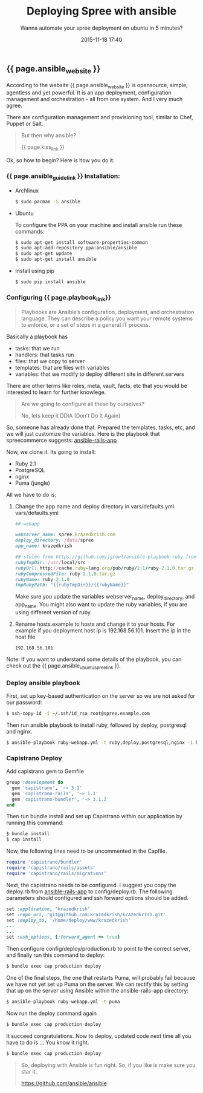 #+LAYOUT: post
#+TITLE: Deploying Spree with ansible
#+SUBTITLE: Wanna automate your spree deployment on ubuntu in 5 minutes?
#+DATE: 2015-11-18 17:40
#+liquid: enabled
#+comments: true
#+ansible_website: <a href="http://www.ansible.com/" target="_blank">Ansible</a>
#+ansible_guide_link: <a href="http://docs.ansible.com/ansible/intro_installation.html" target="_blank">Installation:</a>
#+spreecommerce_link: <a href="http://spreecommerce.com/" target="_blank">Spree Commerce</a>
#+spree_link: <a href="http://spreecommerce.com/" target="_blank">Spree</a>
#+kiss_link: <a href="https://en.wikipedia.org/wiki/KISS_principle" target="_blank">Keep It Simple, Stupid (KISS)</a>
#+playbook_link: <a href="http://docs.ansible.com/ansible/playbooks.html" target="_blank">playbook</a>
#+ansible_ubuntu_spree_link: <a href="https://guides.spreecommerce.com/developer/ansible-ubuntu.html" target="_blank">official spree guide</a>

** {{ page.ansible_website }}
According to the website {{ page.ansible_website }} is opensource, simple, agentless and yet powerful. It is an app deployment, configuration management and orchestration - all from one system. And I very much agree.

There are configuration management and provisioning tool, similar to Chef, Puppet or Salt.

#+BEGIN_QUOTE
But then why ansible?

{{ page.kiss_link }}
#+END_QUOTE

Ok, so how to begin? Here is how you do it:
*** {{ page.ansible_guide_link }} Installation:

- Archlinux
 
  #+BEGIN_SRC sh
  $ sudo pacman -S ansible
  #+END_SRC

- Ubuntu

  To configure the PPA on your machine and install ansible run these commands:

  #+BEGIN_SRC sh
  $ sudo apt-get install software-properties-common
  $ sudo apt-add-repository ppa:ansible/ansible
  $ sudo apt-get update
  $ sudo apt-get install ansible
  #+END_SRC

- Install using pip

  #+BEGIN_SRC sh
  $ sudo pip install ansible
  #+END_SRC

*** Configuring {{ page.playbook_link}}
#+BEGIN_QUOTE
Playbooks are Ansible’s configuration, deployment, and orchestration language. They can describe a policy you want your remote systems to enforce, or a set of steps in a general IT process.
#+END_QUOTE

Basically a playbook has
- tasks:
  that we run
- handlers:
  that tasks run
- files:
  that we copy to server
- templates: 
  that are files with variables
- variables:
  that we modify to deploy different site in different servers

There are other terms like roles, meta, vault, facts, etc that you would be interested to learn for further knowlege.

#+BEGIN_QUOTE
Are we going to configure all these by ourselves?

No, lets keep it DDIA (Don't Do It Again)
#+END_QUOTE

So, someone has already done that. Prepared the templates, tasks, etc, and we will just customize the variables. Here is the playbook that spreecommerce suggests: [[https://github.com/radar/ansible-rails-app][ansible-rails-app]]

Now, we clone it. Its going to install:

- Ruby 2.1
- PostgreSQL
- nginx
- Puma (jungle)

All we have to do is:
1) Change the app name and deploy directory in vars/defaults.yml.
   vars/defaults.yml

  #+BEGIN_SRC ruby
  ## webapp
  
  webserver_name: spree.krazedkrish.com
  deploy_directory: /data/spree
  app_name: krazedkrish
  
  ## stolen from https://github.com/jgrowl/ansible-playbook-ruby-from-src
  rubyTmpDir: /usr/local/src
  rubyUrl: http://cache.ruby-lang.org/pub/ruby/2.1/ruby-2.1.0.tar.gz
  rubyCompressedFile: ruby-2.1.0.tar.gz
  rubyName: ruby-2.1.0
  tmpRubyPath: "{{rubyTmpDir}}/{{rubyName}}"
  #+END_SRC
  
  Make sure you update the variables webserver_name, deploy_directory, and app_name. You might also want to update the ruby variables, if you are using different version of ruby.

2) Rename hosts.example to hosts and change it to your hosts. For example if you deployment host ip is 192.168.56.101. Insert the ip in the host file
  #+BEGIN_SRC
  192.168.56.101
  #+END_SRC

Note: If you want to understand some details of the playbook, you can check out the {{ page.ansible_ubuntu_spree_link }}.

*** Deploy ansible playbook
First, set up key-based authentication on the server so we are not asked for our password:

#+BEGIN_SRC sh
$ ssh-copy-id -i ~/.ssh/id_rsa root@spree.example.com
#+END_SRC

Then run ansible playbook to install ruby, followed by deploy, postgresql and nginx.

#+BEGIN_SRC sh
$ ansible-playbook ruby-webapp.yml -t ruby,deploy,postgresql,nginx -i hosts
#+END_SRC

*** Capistrano Deploy

Add capistrano gem to Gemfile 

#+BEGIN_SRC ruby
group :development do
  gem 'capistrano', '~> 3.1'
  gem 'capistrano-rails', '~> 1.1'
  gem 'capistrano-bundler', '~> 1.1.2'
end
#+END_SRC

Then run bundle install and set up Capistrano within our application by running this command:

#+BEGIN_SRC sh
$ bundle install
$ cap install
#+END_SRC

Now, the following lines need to be uncommented in the Capfile.
#+BEGIN_SRC ruby
require 'capistrano/bundler'
require 'capistrano/rails/assets'
require 'capistrano/rails/migrations'
#+END_SRC

Next, the capistrano needs to be configured. I suggest you copy the deploy.rb from [[https://github.com/radar/ansible-rails-app][ansible-rails-app]] to config/deploy.rb. The following parameters should configured and ssh forward options should be added.
#+BEGIN_SRC ruby
set :application, 'krazedkrish'
set :repo_url, 'git@github.com:krazedkrish/krazedkrish.git'
set :deploy_to, '/home/deploy/www/krazedkrish'
...
...
set :ssh_options, {:forward_agent => true}
#+END_SRC

Then configure config/deploy/production.rb to point to the correct server, and finally run this command to deploy:

#+BEGIN_SRC sh
$ bundle exec cap production deploy
#+END_SRC

One of the final steps, the one that restarts Puma, will probably fail because we have not yet set up Puma on the server. We can rectify this by setting that up on the server using Ansible within the ansible-rails-app directory:

#+BEGIN_SRC sh
$ ansible-playbook ruby-webapp.yml -t puma
#+END_SRC

Now run the deploy command again

#+BEGIN_SRC sh
$ bundle exec cap production deploy
#+END_SRC

It succeed congratulations. Now to deploy, updated code next time all you have to do is ... You know it right.

#+BEGIN_SRC sh
$ bundle exec cap production deploy
#+END_SRC

#+BEGIN_QUOTE
So, deploying with Ansible is fun right. So, if you like is make sure you star it.

[[https://github.com/ansible/ansible][https://github.com/ansible/ansible]]
#+END_QUOTE
